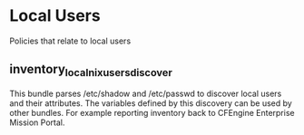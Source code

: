 * Local Users
Policies that relate to local users

** inventory_local_nix_users_discover
This bundle parses /etc/shadow and /etc/passwd to discover local users
and their attributes. The variables defined by this discovery can be
used by other bundles. For example reporting inventory back to
CFEngine Enterprise Mission Portal.


